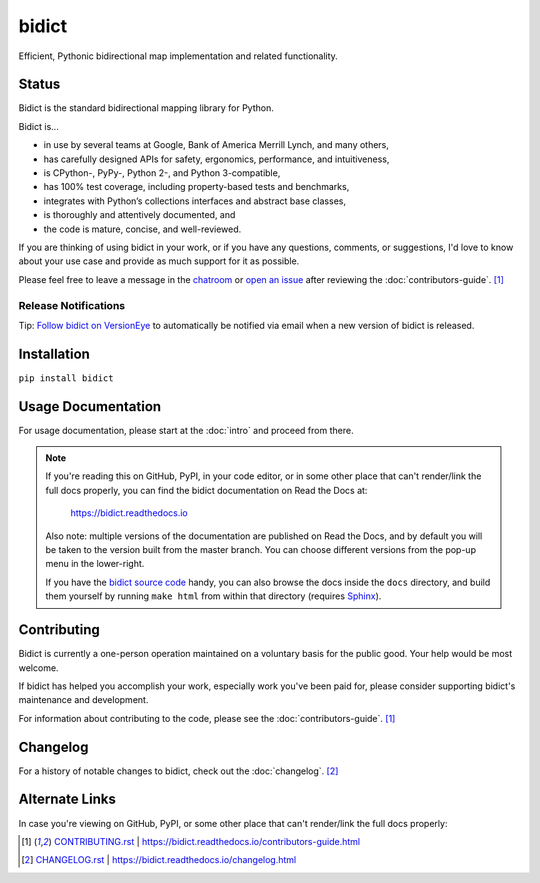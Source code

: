 bidict
======

Efficient, Pythonic bidirectional map implementation and related functionality.

.. image:: https://raw.githubusercontent.com/jab/bidict/master/_static/logo-256.png
    :target: https://bidict.readthedocs.io/
    :alt: bidict logo


Status
------

.. Hide until https://github.com/badges/shields/issues/716 is fixed
.. .. image:: https://img.shields.io/pypi/dm/bidict.svg
..     :target: https://pypi.python.org/pypi/bidict
..     :alt: Downloads per month

.. image:: https://img.shields.io/pypi/v/bidict.svg
    :target: https://pypi.python.org/pypi/bidict
    :alt: Latest release

.. image:: https://readthedocs.org/projects/bidict/badge/?version=master
    :target: https://bidict.readthedocs.io/en/master/
    :alt: Documentation

.. image:: https://travis-ci.org/jab/bidict.svg?branch=master
    :target: https://travis-ci.org/jab/bidict
    :alt: Build status

.. image:: https://coveralls.io/repos/jab/bidict/badge.svg?branch=master
    :target: https://coveralls.io/github/jab/bidict
    :alt: Test coverage

.. Hide to reduce clutter
.. .. image:: https://img.shields.io/pypi/pyversions/bidict.svg
..     :target: https://pypi.python.org/pypi/bidict
..     :alt: Supported Python versions

.. image:: https://img.shields.io/pypi/implementation/bidict.svg
    :target: https://pypi.python.org/pypi/bidict
    :alt: Supported Python implementations

.. image:: https://img.shields.io/pypi/l/bidict.svg
    :target: https://raw.githubusercontent.com/jab/bidict/master/LICENSE
    :alt: License

.. image:: https://badges.gitter.im/join%20chat.svg
    :target: https://gitter.im/jab/bidict
    :alt: Chat

Bidict is the standard bidirectional mapping library for Python.

Bidict is...

- in use by several teams at Google, Bank of America Merrill Lynch,
  and many others,
- has carefully designed APIs for
  safety, ergonomics, performance, and intuitiveness,
- is CPython-, PyPy-, Python 2-, and Python 3-compatible,
- has 100% test coverage,
  including property-based tests and benchmarks,
- integrates with Python’s collections interfaces and abstract base classes,
- is thoroughly and attentively documented,
  and
- the code is mature, concise, and well-reviewed.

If you are thinking of using bidict in your work,
or if you have any questions, comments, or suggestions,
I'd love to know about your use case
and provide as much support for it as possible.

Please feel free to leave a message in the
`chatroom <https://gitter.im/jab/bidict>`_
or `open an issue <https://github.com/jab/bidict/issues>`_
after reviewing the :doc:`contributors-guide`. [#fn-contributing]_


.. copy/paste rather than `include` so this renders on GitHub:
.. .. include:: release-notifications.rst.inc

Release Notifications
^^^^^^^^^^^^^^^^^^^^^

.. image:: https://img.shields.io/badge/VersionEye-follow-brightgreen.svg
    :target: https://www.versioneye.com/python/bidict
    :alt: Follow on VersionEye


Tip: `Follow bidict on VersionEye <https://www.versioneye.com/python/bidict>`_
to automatically be notified via email
when a new version of bidict is released.

.. end pasted release-notifications.rst.inc content


Installation
------------

``pip install bidict``


Usage Documentation
-------------------

For usage documentation, please start at the :doc:`intro`
and proceed from there.

.. NOTE::
   If you're reading this on GitHub, PyPI, in your code editor,
   or in some other place that can't render/link the full docs properly,
   you can find the bidict documentation on Read the Docs at:

       `<https://bidict.readthedocs.io>`_

   Also note: multiple versions of the documentation are published on Read the Docs,
   and by default you will be taken to the version built from the master branch.
   You can choose different versions from the pop-up menu in the lower-right.

   If you have the `bidict source code <https://github.com/jab/bidict>`_  handy,
   you can also browse the docs inside the ``docs`` directory,
   and build them yourself by running ``make html`` from within that directory
   (requires `Sphinx <https://pypi.python.org/pypi/Sphinx>`_).


Contributing
------------

Bidict is currently a one-person operation
maintained on a voluntary basis for the public good.
Your help would be most welcome.

If bidict has helped you accomplish your work,
especially work you've been paid for,
please consider supporting bidict's maintenance and development.

.. image:: https://raw.githubusercontent.com/jab/bidict/master/_static/support-on-gumroad.png
    :target: https://gumroad.com/l/bidict
    :alt: Support bidict

For information about contributing to the code,
please see the :doc:`contributors-guide`. [#fn-contributing]_


Changelog
---------

For a history of notable changes to bidict,
check out the :doc:`changelog`. [#fn-changelog]_


Alternate Links
---------------

In case you're viewing on GitHub, PyPI,
or some other place that can't render/link the full docs properly:

.. [#fn-contributing] `<CONTRIBUTING.rst>`_ | `<https://bidict.readthedocs.io/contributors-guide.html>`_

.. [#fn-changelog] `<CHANGELOG.rst>`_ | `<https://bidict.readthedocs.io/changelog.html>`_
